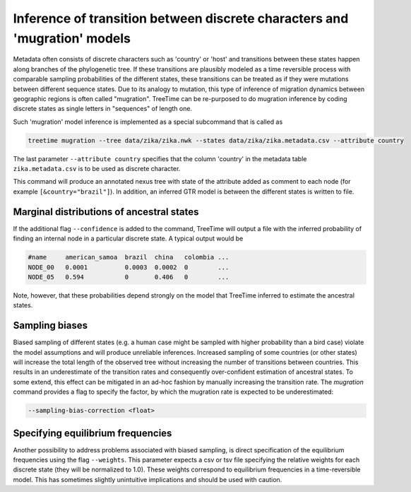
Inference of transition between discrete characters and 'mugration' models
--------------------------------------------------------------------------

Metadata often consists of discrete characters such as 'country' or 'host' and transitions between these states happen along branches of the phylogenetic tree.
If these transitions are plausibly modeled as a time reversible process with comparable sampling probabilities of the different states, these transitions can be treated as if they were mutations between different sequence states.
Due to its analogy to mutation, this type of inference of migration dynamics between geographic regions is often called "mugration".
TreeTime can be re-purposed to do mugration inference by coding discrete states as single letters in "sequences" of length one.

Such 'mugration' model inference is implemented as a special subcommand that is called as

.. code-block:: bash

   treetime mugration --tree data/zika/zika.nwk --states data/zika/zika.metadata.csv --attribute country

The last parameter ``--attribute country`` specifies that the column 'country' in the metadata table ``zika.metadata.csv`` is to be used as discrete character.

This command will produce an annotated nexus tree with state of the attribute added as comment to each node (for example ``[&country="brazil"]``\ ).
In addition, an inferred GTR model is between the different states is written to file.

Marginal distributions of ancestral states
^^^^^^^^^^^^^^^^^^^^^^^^^^^^^^^^^^^^^^^^^^

If the additional flag ``--confidence`` is added to the command, TreeTime will output a file with the inferred probability of finding an internal node in a particular discrete state.
A typical output would be

.. code-block:: bash

   #name     american_samoa  brazil  china   colombia ...
   NODE_00   0.0001          0.0003  0.0002  0        ...
   NODE_05   0.594           0       0.406   0        ...

Note, however, that these probabilities depend strongly on the model that TreeTime inferred to estimate the ancestral states.


Sampling biases
^^^^^^^^^^^^^^^
Biased sampling of different states (e.g. a human case might be sampled with higher probability than a bird case) violate the model assumptions and will produce unreliable inferences.
Increased sampling of some countries (or other states) will increase the total length of the observed tree without increasing the number of transitions between countries.
This results in an underestimate of the transition rates and consequently over-confident estimation of ancestral states.
To some extend, this effect can be mitigated in an ad-hoc fashion by manually increasing the transition rate.
The `mugration` command provides a flag to specify the factor, by which the mugration rate is expected to be underestimated:

.. code-block:: bash

	--sampling-bias-correction <float>


Specifying equilibrium frequencies
^^^^^^^^^^^^^^^^^^^^^^^^^^^^^^^^^^

Another possibility to address problems associated with biased sampling, is direct specification of the equilibrium frequencies using the flag ``--weights``.
This parameter expects a csv or tsv file specifying the relative weights for each discrete state (they will be normalized to 1.0).
These weights correspond to equilibrium frequencies in a time-reversible model.
This has sometimes slightly unintuitive implications and should be used with caution.

